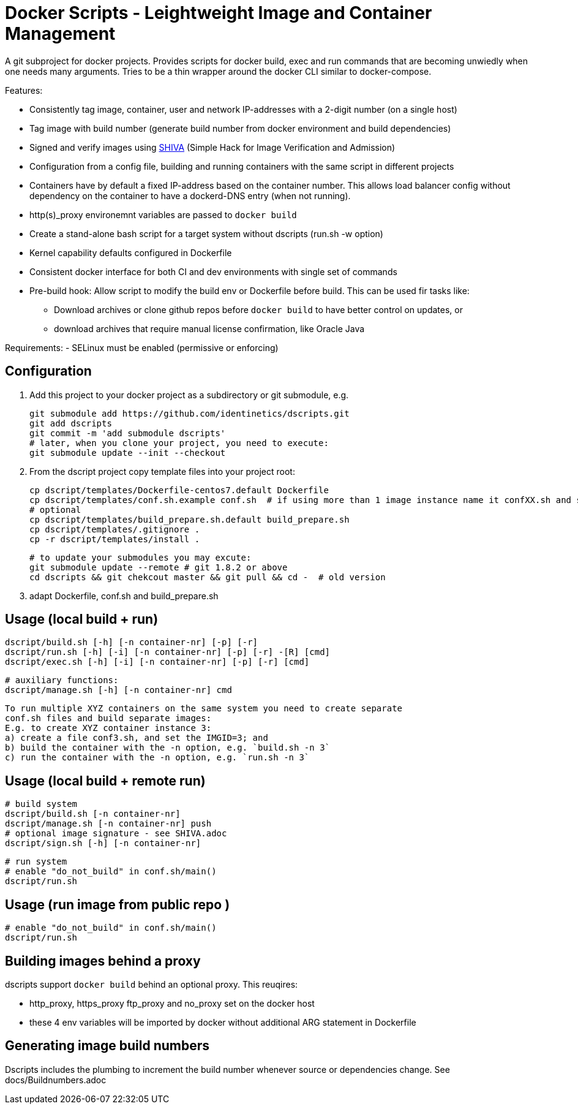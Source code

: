 # Docker Scripts - Leightweight Image and Container Management

A git subproject for docker projects. Provides scripts for docker build, exec and run commands that
are becoming unwiedly when one needs many arguments. Tries to be a thin wrapper around the
docker CLI similar to docker-compose.

Features:

- Consistently tag image, container, user and network IP-addresses with a 2-digit number (on a single host)
- Tag image with build number (generate build number from docker environment and build dependencies)
- Signed and verify images using link:docs/SHIVA.adoc[SHIVA] (Simple Hack for Image Verification and Admission)
- Configuration from a config file, building and running containers with the same script in different projects
- Containers have by default a fixed IP-address based on the container number. This allows load balancer
  config without dependency on the container to have a dockerd-DNS entry (when not running).
- http(s)_proxy environemnt variables are passed to `docker build`
- Create a stand-alone bash script for a target system without dscripts (run.sh -w option)
- Kernel capability defaults configured in Dockerfile
- Consistent docker interface for both CI and dev environments with single set of commands
- Pre-build hook: Allow script to modify the build env or Dockerfile before build. This can be used fir tasks like:
  ** Download archives or clone github repos before `docker build` to have better control on updates, or
  ** download archives that require manual license confirmation, like Oracle Java

Requirements:
- SELinux must be enabled (permissive or enforcing)

## Configuration

1. Add this project to your docker project as a subdirectory or git submodule, e.g.

    git submodule add https://github.com/identinetics/dscripts.git
    git add dscripts
    git commit -m 'add submodule dscripts'
    # later, when you clone your project, you need to execute:    
    git submodule update --init --checkout
    
2. From the dscript project copy template files into your project root:

    cp dscript/templates/Dockerfile-centos7.default Dockerfile
    cp dscript/templates/conf.sh.example conf.sh  # if using more than 1 image instance name it confXX.sh and set XX to a unique 2-digit number on your host
    # optional
    cp dscript/templates/build_prepare.sh.default build_prepare.sh
    cp dscript/templates/.gitignore .
    cp -r dscript/templates/install .

    # to update your submodules you may excute:
    git submodule update --remote # git 1.8.2 or above
    cd dscripts && git chekcout master && git pull && cd -  # old version
    
3. adapt Dockerfile, conf.sh and build_prepare.sh

## Usage (local build + run)

    dscript/build.sh [-h] [-n container-nr] [-p] [-r]
    dscript/run.sh [-h] [-i] [-n container-nr] [-p] [-r] -[R] [cmd]
    dscript/exec.sh [-h] [-i] [-n container-nr] [-p] [-r] [cmd]

    # auxiliary functions:
    dscript/manage.sh [-h] [-n container-nr] cmd

    To run multiple XYZ containers on the same system you need to create separate
    conf.sh files and build separate images:
    E.g. to create XYZ container instance 3:
    a) create a file conf3.sh, and set the IMGID=3; and
    b) build the container with the -n option, e.g. `build.sh -n 3`
    c) run the container with the -n option, e.g. `run.sh -n 3`

## Usage (local build + remote run)

    # build system
    dscript/build.sh [-n container-nr]
    dscript/manage.sh [-n container-nr] push
    # optional image signature - see SHIVA.adoc
    dscript/sign.sh [-h] [-n container-nr]



    # run system
    # enable "do_not_build" in conf.sh/main()
    dscript/run.sh


## Usage (run image from public repo )

    # enable "do_not_build" in conf.sh/main()
    dscript/run.sh

## Building images behind a proxy

dscripts support `docker build` behind an optional proxy. This reuqires:

* http_proxy, https_proxy ftp_proxy and no_proxy set on the docker host
* these 4 env variables will be imported by docker without additional ARG statement in Dockerfile

## Generating image build numbers

Dscripts includes the plumbing to increment the build number whenever source or dependencies change.
See docs/Buildnumbers.adoc